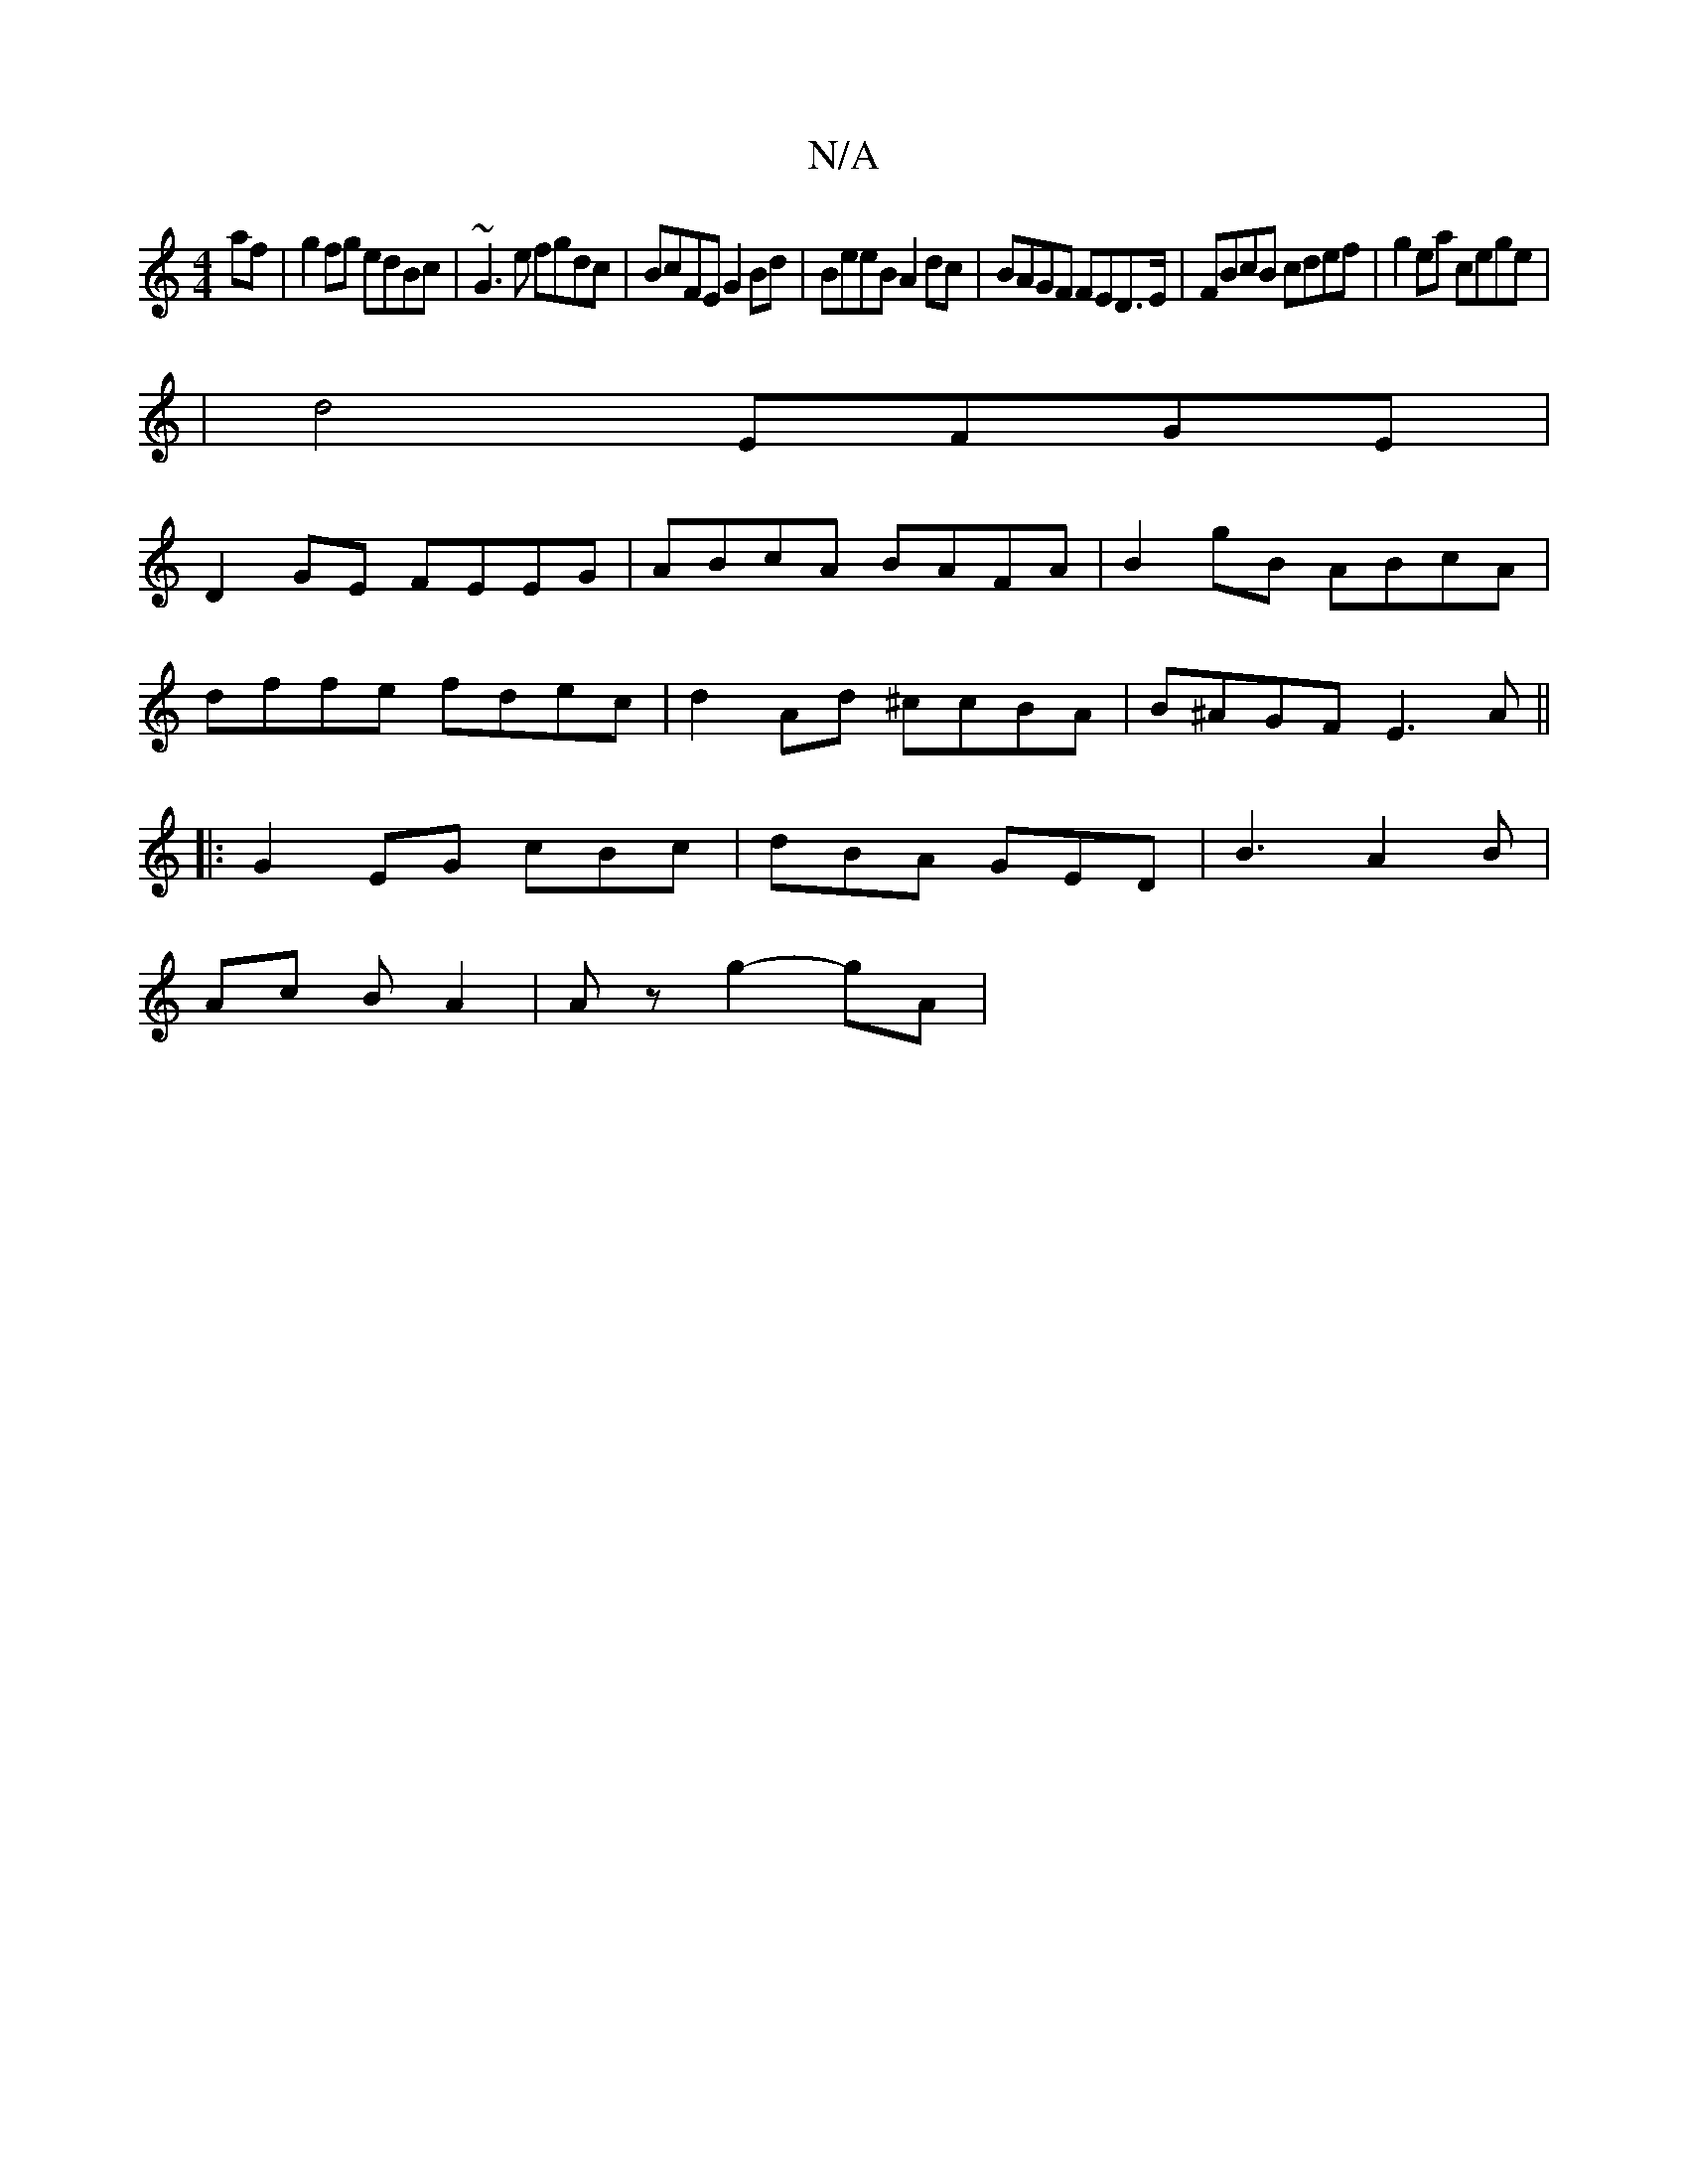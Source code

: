 X:1
T:N/A
M:4/4
R:N/A
K:Cmajor
af|g2fg edBc|~G3e fgdc|BcFE G2 Bd|BeeB A2dc|BAGF FED>E|FBcB cdef|g2ea cege|
|d4 EFGE|
D2GE FEEG|ABcA BAFA|B2gB ABcA|
dffe fdec|d2Ad ^ccBA|B^AGF E3A||
|:G2EG cBc|dBA GED|B3 A2B|
Ac B A2 |  Az g2 -gA | 